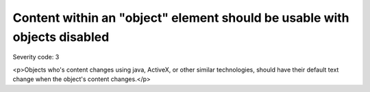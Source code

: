 ===============================
Content within an "object" element should be usable with objects disabled
===============================

Severity code: 3

.. php:class:: objectUIMustBeAccessible

<p>Objects who's content changes using java, ActiveX, or other similar technologies, should have their default text change when the object's content changes.</p>
